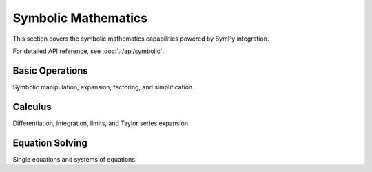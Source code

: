 Symbolic Mathematics
===================

This section covers the symbolic mathematics capabilities powered by SymPy integration.

For detailed API reference, see :doc:`../api/symbolic`.

Basic Operations
----------------

Symbolic manipulation, expansion, factoring, and simplification.

Calculus
--------

Differentiation, integration, limits, and Taylor series expansion.

Equation Solving
----------------

Single equations and systems of equations.
